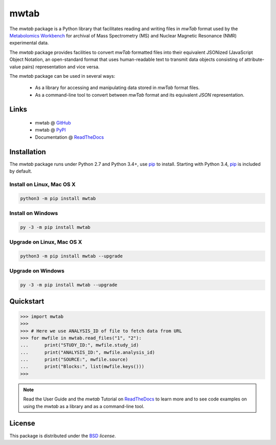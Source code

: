 mwtab
=====

.. image:: https://img.shields.io/pypi/l/mwtab.svg
   :target: https://choosealicense.com/licenses/bsd-3-clause-clear/
   :alt: License information

.. image:: https://img.shields.io/pypi/v/mwtab.svg
   :target: https://pypi.org/project/mwtab
   :alt: Current library version

.. image:: https://img.shields.io/pypi/pyversions/mwtab.svg
   :target: https://pypi.org/project/mwtab
   :alt: Supported Python versions

.. image:: https://readthedocs.org/projects/nmrstarlib/badge/?version=latest
   :target: http://mwtab.readthedocs.io/en/latest/?badge=latest
   :alt: Documentation status

.. image:: https://api.travis-ci.org/MoseleyBioinformaticsLab/mwtab.svg?branch=master
   :target: https://travis-ci.org/MoseleyBioinformaticsLab/mwtab
   :alt: Travis CI status

.. image:: https://codecov.io/gh/MoseleyBioinformaticsLab/mwtab/branch/master/graphs/badge.svg?branch=master
   :target: https://codecov.io/gh/MoseleyBioinformaticsLab/mwtab
   :alt: Code coverage information


The `mwtab` package is a Python library that facilitates reading and writing
files in `mwTab` format used by the `Metabolomics Workbench`_ for archival of
Mass Spectrometry (MS) and Nuclear Magnetic Resonance (NMR) experimental data.

The `mwtab` package provides facilities to convert `mwTab` formatted files into
their equivalent JSONized (JavaScript Object Notation, an open-standard format that
uses human-readable text to transmit data objects consisting of attribute-value pairs)
representation and vice versa.

The `mwtab` package can be used in several ways:

   * As a library for accessing and manipulating data stored in `mwTab` format files.
   * As a command-line tool to convert between `mwTab` format and its equivalent
     `JSON` representation.


Links
~~~~~

   * mwtab @ GitHub_
   * mwtab @ PyPI_
   * Documentation @ ReadTheDocs_


Installation
~~~~~~~~~~~~

The `mwtab` package runs under Python 2.7 and Python 3.4+,
use pip_ to install. Starting with Python 3.4, pip_ is included
by default.


Install on Linux, Mac OS X
--------------------------

.. code:: bash

   python3 -m pip install mwtab


Install on Windows
------------------

.. code:: bash

   py -3 -m pip install mwtab


Upgrade on Linux, Mac OS X
--------------------------

.. code:: bash

   python3 -m pip install mwtab --upgrade


Upgrade on Windows
------------------

.. code:: bash

   py -3 -m pip install mwtab --upgrade


Quickstart
~~~~~~~~~~

.. code:: python

   >>> import mwtab
   >>>
   >>> # Here we use ANALYSIS_ID of file to fetch data from URL
   >>> for mwfile in mwtab.read_files("1", "2"):
   ...      print("STUDY_ID:", mwfile.study_id)
   ...      print("ANALYSIS_ID:", mwfile.analysis_id)
   ...      print("SOURCE:", mwfile.source)
   ...      print("Blocks:", list(mwfile.keys()))
   >>>


.. image:: https://raw.githubusercontent.com/MoseleyBioinformaticsLab/mwtab/master/docs/_static/images/mwtab_demo.gif
   :align: center


.. note:: Read the User Guide and the `mwtab` Tutorial on ReadTheDocs_
          to learn more and to see code examples on using the `mwtab` as a
          library and as a command-line tool.


License
~~~~~~~

This package is distributed under the BSD_ `license`.


.. _Metabolomics Workbench: http://www.metabolomicsworkbench.org
.. _GitHub: https://github.com/MoseleyBioinformaticsLab/mwtab
.. _ReadTheDocs: http://mwtab.readthedocs.io
.. _PyPI: https://pypi.org/project/mwtab
.. _pip: https://pip.pypa.io
.. _BSD: https://choosealicense.com/licenses/bsd-3-clause-clear/